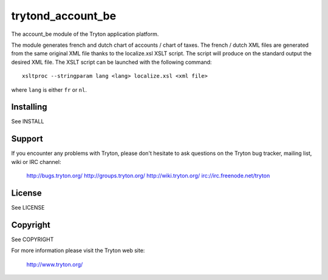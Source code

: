 trytond_account_be
==================

The account_be module of the Tryton application platform.

The module generates french and dutch chart of accounts / chart of taxes. The
french / dutch XML files are generated from the same original XML file thanks
to the localize.xsl XSLT script. The script will produce on the standard output
the desired XML file. The XSLT script can be launched with the following
command::

   xsltproc --stringparam lang <lang> localize.xsl <xml file>

where ``lang`` is either ``fr`` or ``nl``.

Installing
----------

See INSTALL

Support
-------

If you encounter any problems with Tryton, please don't hesitate to ask
questions on the Tryton bug tracker, mailing list, wiki or IRC channel:

  http://bugs.tryton.org/
  http://groups.tryton.org/
  http://wiki.tryton.org/
  irc://irc.freenode.net/tryton

License
-------

See LICENSE

Copyright
---------

See COPYRIGHT


For more information please visit the Tryton web site:

  http://www.tryton.org/


